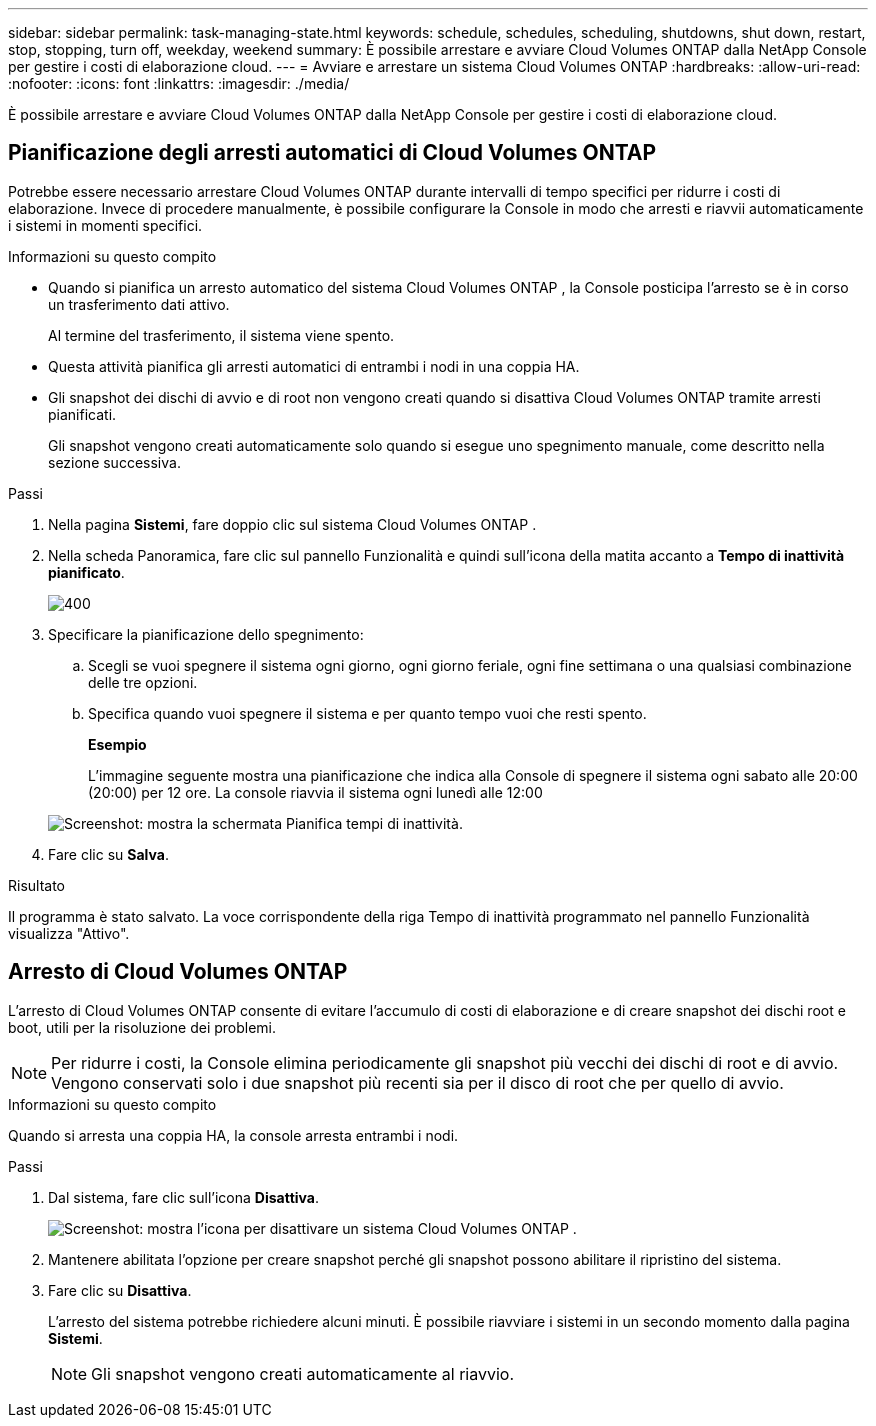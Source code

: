 ---
sidebar: sidebar 
permalink: task-managing-state.html 
keywords: schedule, schedules, scheduling, shutdowns, shut down, restart, stop, stopping, turn off, weekday, weekend 
summary: È possibile arrestare e avviare Cloud Volumes ONTAP dalla NetApp Console per gestire i costi di elaborazione cloud. 
---
= Avviare e arrestare un sistema Cloud Volumes ONTAP
:hardbreaks:
:allow-uri-read: 
:nofooter: 
:icons: font
:linkattrs: 
:imagesdir: ./media/


[role="lead"]
È possibile arrestare e avviare Cloud Volumes ONTAP dalla NetApp Console per gestire i costi di elaborazione cloud.



== Pianificazione degli arresti automatici di Cloud Volumes ONTAP

Potrebbe essere necessario arrestare Cloud Volumes ONTAP durante intervalli di tempo specifici per ridurre i costi di elaborazione.  Invece di procedere manualmente, è possibile configurare la Console in modo che arresti e riavvii automaticamente i sistemi in momenti specifici.

.Informazioni su questo compito
* Quando si pianifica un arresto automatico del sistema Cloud Volumes ONTAP , la Console posticipa l'arresto se è in corso un trasferimento dati attivo.
+
Al termine del trasferimento, il sistema viene spento.

* Questa attività pianifica gli arresti automatici di entrambi i nodi in una coppia HA.
* Gli snapshot dei dischi di avvio e di root non vengono creati quando si disattiva Cloud Volumes ONTAP tramite arresti pianificati.
+
Gli snapshot vengono creati automaticamente solo quando si esegue uno spegnimento manuale, come descritto nella sezione successiva.



.Passi
. Nella pagina *Sistemi*, fare doppio clic sul sistema Cloud Volumes ONTAP .
. Nella scheda Panoramica, fare clic sul pannello Funzionalità e quindi sull'icona della matita accanto a *Tempo di inattività pianificato*.
+
image::screenshot_schedule_downtime.png[400]

. Specificare la pianificazione dello spegnimento:
+
.. Scegli se vuoi spegnere il sistema ogni giorno, ogni giorno feriale, ogni fine settimana o una qualsiasi combinazione delle tre opzioni.
.. Specifica quando vuoi spegnere il sistema e per quanto tempo vuoi che resti spento.
+
*Esempio*

+
L'immagine seguente mostra una pianificazione che indica alla Console di spegnere il sistema ogni sabato alle 20:00 (20:00) per 12 ore.  La console riavvia il sistema ogni lunedì alle 12:00

+
image:screenshot_schedule_downtime_window.png["Screenshot: mostra la schermata Pianifica tempi di inattività."]



. Fare clic su *Salva*.


.Risultato
Il programma è stato salvato.  La voce corrispondente della riga Tempo di inattività programmato nel pannello Funzionalità visualizza "Attivo".



== Arresto di Cloud Volumes ONTAP

L'arresto di Cloud Volumes ONTAP consente di evitare l'accumulo di costi di elaborazione e di creare snapshot dei dischi root e boot, utili per la risoluzione dei problemi.


NOTE: Per ridurre i costi, la Console elimina periodicamente gli snapshot più vecchi dei dischi di root e di avvio.  Vengono conservati solo i due snapshot più recenti sia per il disco di root che per quello di avvio.

.Informazioni su questo compito
Quando si arresta una coppia HA, la console arresta entrambi i nodi.

.Passi
. Dal sistema, fare clic sull'icona *Disattiva*.
+
image:screenshot_turn_off_redesign.png["Screenshot: mostra l'icona per disattivare un sistema Cloud Volumes ONTAP ."]

. Mantenere abilitata l'opzione per creare snapshot perché gli snapshot possono abilitare il ripristino del sistema.
. Fare clic su *Disattiva*.
+
L'arresto del sistema potrebbe richiedere alcuni minuti.  È possibile riavviare i sistemi in un secondo momento dalla pagina *Sistemi*.

+

NOTE: Gli snapshot vengono creati automaticamente al riavvio.


